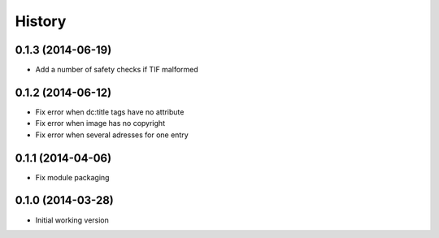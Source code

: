 .. :changelog:

History
-------

0.1.3 (2014-06-19)
++++++++++++++++++

* Add a number of safety checks if TIF malformed

0.1.2 (2014-06-12)
++++++++++++++++++

* Fix error when dc:title tags have no attribute
* Fix error when image has no copyright
* Fix error when several adresses for one entry

0.1.1 (2014-04-06)
++++++++++++++++++

* Fix module packaging

0.1.0 (2014-03-28)
++++++++++++++++++

* Initial working version
